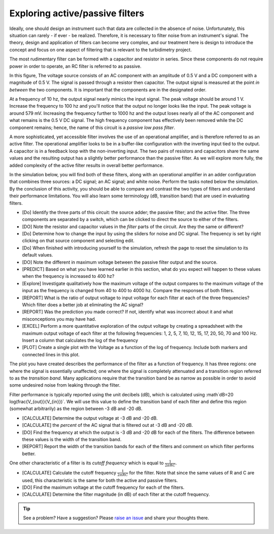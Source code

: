 .. _turbidity_design_filter:

Exploring active/passive filters
~~~~~~~~~~~~~~~~~~~~~~~~~~~~~~~~

Ideally, one should design an instrument such that data are collected in the absence of noise.  Unfortunately, this situation can rarely - if ever - be realized.  Therefore, it is necessary to filter noise from an instrument's signal.  The theory, design and application of filters can become very complex, and our treatment here is design to introduce the concept and focus on one aspect of filtering that is relevant to the turbidimetry project.

The most rudimentary filter can be formed with a capacitor and resistor in series.  Since these components do not require power in order to operate, an RC filter is referred to as passive.

.. only:: latex

  .. note:: Visit `<https://tinyurl.com/yh478el3>`_ to view this interactive image

.. only:: html

  .. raw:: html

    <iframe width='100%' height='500' src='https://tinyurl.com/yh478el3' frameborder='0'></iframe>

In this figure, The voltage source consists of an AC component with an amplitude of 0.5 V and a DC component with a magnitude of 0.5 V.  The signal is passed through a resistor then capacitor.  The output signal is measured at the point *in between* the two components.  It is important that the components are in the designated order.

At a frequency of 10 hz, the output signal nearly mimics the input signal.  The peak voltage should be around 1 V.  Increase the frequency to 100 hz and you'll notice that the output no longer looks like the input.  The peak voltage is around 579 mV.  Increasing the frequency further to 1000 hz and the output loses nearly all of the AC component and what remains is the 0.5 V DC signal.  The high frequency component has effectively been removed while the DC component remains; hence, the name of this circuit is a *passive low pass filter*.

A more sophisticated, yet accessible filter involves the use of an operational amplifier, and is therefore referred to as an active filter.  The operational amplifier looks to be in a buffer-like configuration with the inverting input tied to the output.  A capacitor is in a feedback loop with the non-inverting input.  The two pairs of resistors and capacitors share the same values and the resulting output has a slightly better performance than the passive filter.  As we will explore more fully, the added complexity of the active filter results in overall better performance.

.. only:: latex

  .. note:: Visit `<https://tinyurl.com/yfnc3kgh>`_ to view this interactive image

.. only:: html

  .. raw:: html

    <iframe width='100%' height='500' src='https://tinyurl.com/yfnc3kgh' frameborder='0'></iframe>

In the simulation below, you will find both of these filters, along with an operational amplifier in an adder configuration that combines three sources: a DC signal; an AC signal; and white noise.  Perform the tasks noted below the simulation.  By the conclusion of this activity, you should be able to compare and contrast the two types of filters and understand their performance limitations.  You will also learn some terminology (dB, transition band) that are used in evaluating filters.

.. only:: latex

  .. note:: Visit `<https://tinyurl.com/yfbh53l2>`_ to perform the activity described below.


.. only:: html

  .. raw:: html

    <iframe width='100%' height='500' src='https://tinyurl.com/yfbh53l2' frameborder='0'></iframe>


* [Do] Identify the three parts of this circuit: the source adder; the passive filter; and the active filter.  The three components are separated by a switch, which can be clicked to direct the source to either of the filters.
* [DO] Note the resistor and capacitor values in the *filter* parts of the circuit.  Are they the same or different?
* [Do] Determine how to change the input by using the sliders for noise and DC signal.  The frequency is set by right clicking on that source component and selecting edit.
* [Do] When finished with introducing yourself to the simulation, refresh the page to reset the simulation to its default values.
* [DO] Note the different in maximum voltage between the passive filter output and the source.
* [PREDICT] Based on what you have learned earlier in this section, what do you expect will happen to these values when the frequency is increased to 400 hz?
* [Explore] Investigate qualitatively how the maximum voltage of the output compares to the maximum voltage of the input as the frequency is changed from 40 to 400 to 4000 hz.  Compare the responses of both filters.
* [REPORT] What is the ratio of output voltage to input voltage for each filter at each of the three frequencies?  Which filter does a better job at eliminating the AC signal?
* [REPORT] Was the prediction you made correct?  If not, identify what was incorrect about it and what misconceptions you may have had.
* [EXCEL] Perform a more quantitative exploration of the output voltage by creating a spreadsheet with the maximum output voltage of each filter at the following frequencies: 1, 2, 5, 7, 10, 12, 15, 17, 20, 50, 70 and 100 Hz.  Insert a column that calculates the log of the frequency
* [PLOT] Create a single plot with the Voltage as a function of the log of frequency.  Include both markers and connected lines in this plot.

The plot you have created describes the performance of the filter as a function of frequency.  It has three regions: one where the signal is essentially unaffected; one where the signal is completely attenuated and a transition region referred to as the *transition band*.  Many applications require that the transition band be as narrow as possible in order to avoid some undesired noise from leaking through the filter.

Filter performance is typically reported using the unit decibels (dB), which is calculated using :math`dB=20 \log(\frac{V_{out}}{V_{in}})`.  We will use this value to define the transition band of each filter and define this region (somewhat arbitrarily) as the region between -3 dB and -20 dB.

* [CALCULATE] Determine the output voltage at -3 dB and -20 dB.
* [CALCULATE] the *percent* of the AC signal that is filtered out at -3 dB and -20 dB.
* [DO] Find the frequency at which the output is -3 dB and -20 dB for each of the filters.  The difference between these values is the width of the transition band.
* [REPORT] Report the width of the transition bands for each of the filters and comment on which filter performs better.

One other characteristic of a filter is its *cutoff frequency* which is equal to :math:`\frac{1}{2 \pi R C}`.

* [CALCULATE] Calculate the cutoff frequency :math:`\frac{1}{2 \pi R C}` for the filter.  Note that since the same values of R and C are used, this characteristic is the same for both the active and passive filters.
* [DO] Find the maximum voltage at the cutoff frequency for each of the filters.
* [CALCULATE] Determine the filter magnitude (in dB) of each filter at the cutoff frequency.

.. tip:: See a problem?  Have a suggestion? Please `raise an issue <https://github.com/bobthechemist/feathercm/issues/new?title=design_filter.rst&labels=documentation>`_ and share your thoughts there.
